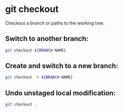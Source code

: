 * git checkout

Checkout a branch or paths to the working tree.

** Switch to another branch:

#+BEGIN_SRC sh
  git checkout ${BRANCH-NAME}
#+END_SRC

** Create and switch to a new branch:

#+BEGIN_SRC sh
  git checkout -b ${BRANCH-NAME}
#+END_SRC

** Undo unstaged local modification:

#+BEGIN_SRC sh
  git checkout .
#+END_SRC
